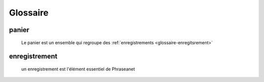 Glossaire
=========

.. _glossaire-panier:

panier 
******

  Le panier est un ensemble qui regroupe des 
  :ref:`enregistrements <glossaire-enregitsrement>`

.. _glossaire-enregitsrement:

enregistrement
**************

  un enregistrement est l'élément essentiel de Phraseanet 